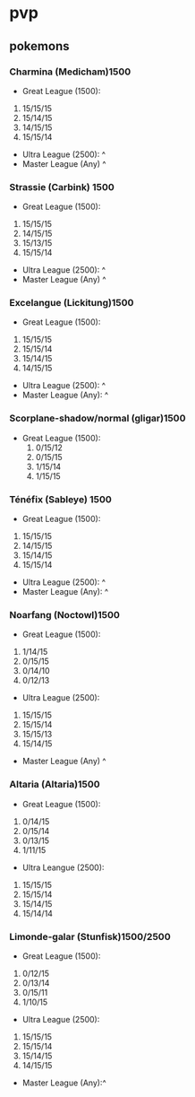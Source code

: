 * pvp
** pokemons
*** Charmina (Medicham)1500
    - Great League (1500):
    1. 15/15/15
    2. 15/14/15
    3. 14/15/15
    4. 15/15/14
    - Ultra League (2500): ^
    - Master League (Any) ^

*** Strassie (Carbink) 1500
    - Great League (1500):
    1. 15/15/15
    2. 14/15/15
    3. 15/13/15
    4. 15/15/14
    - Ultra League (2500): ^
    - Master League (Any) ^

*** Excelangue (Lickitung)1500
    - Great League (1500):
    1. 15/15/15
    2. 15/15/14
    3. 15/14/15
    4. 14/15/15
    - Ultra League (2500): ^
    - Master League (Any): ^
*** Scorplane-shadow/normal (gligar)1500
    - Great League (1500):
        1. 0/15/12
        2. 0/15/15
        3. 1/15/14
        4. 1/15/15
*** Ténéfix (Sableye) 1500
    - Great League (1500):
    1. 15/15/15
    2. 14/15/15
    3. 15/14/15
    4. 15/15/14
    - Ultra League (2500): ^
    - Master League (Any): ^

*** Noarfang (Noctowl)1500
    - Great League (1500):
    1. 1/14/15
    2. 0/15/15
    3. 0/14/10
    4. 0/12/13
    - Ultra League (2500):
    1. 15/15/15
    2. 15/15/14
    3. 15/15/13
    4. 15/14/15
    - Master League (Any) ^

*** Altaria (Altaria)1500
    - Great League (1500):
    1. 0/14/15
    2. 0/15/14
    3. 0/13/15
    4. 1/11/15
    - Ultra Leangue (2500):
    1. 15/15/15
    2. 15/15/14
    3. 15/14/15
    4. 15/14/14
*** Limonde-galar (Stunfisk)1500/2500
    - Great League (1500):
    1. 0/12/15
    2. 0/13/14
    3. 0/15/11
    4. 1/10/15
    - Ultra League (2500):
    1. 15/15/15
    2. 15/15/14
    3. 15/14/15
    4. 14/15/15
    - Master League (Any):^
